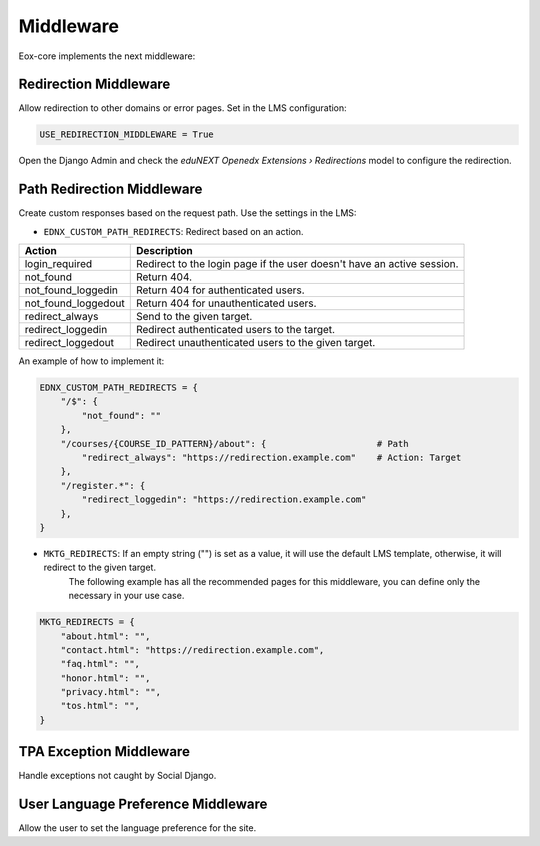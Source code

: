 Middleware
==========

Eox-core implements the next middleware:

Redirection Middleware
----------------------

Allow redirection to other domains or error pages. Set in the LMS configuration: 

.. code-block::
   
   USE_REDIRECTION_MIDDLEWARE = True

Open the Django Admin and check the *eduNEXT Openedx Extensions › Redirections* model to configure the redirection. 

Path Redirection Middleware
---------------------------

Create custom responses based on the request path. Use the settings in the LMS:

- ``EDNX_CUSTOM_PATH_REDIRECTS``: Redirect based on an action.
   
+---------------------+-----------------------------------------------------------------------+
| Action              | Description                                                           |
+=====================+=======================================================================+
| login_required      | Redirect to the login page if the user doesn't have an active session.|
+---------------------+-----------------------------------------------------------------------+
| not_found           | Return 404.                                                           |
+---------------------+-----------------------------------------------------------------------+
| not_found_loggedin  | Return 404 for authenticated users.                                   |
+---------------------+-----------------------------------------------------------------------+
| not_found_loggedout | Return 404 for unauthenticated users.                                 |
+---------------------+-----------------------------------------------------------------------+
| redirect_always     | Send to the given target.                                             |
+---------------------+-----------------------------------------------------------------------+
| redirect_loggedin   | Redirect authenticated users to the target.                           |
+---------------------+-----------------------------------------------------------------------+
| redirect_loggedout  | Redirect unauthenticated users to the given target.                   |
+---------------------+-----------------------------------------------------------------------+

An example of how to implement it:

.. code-block:: python
    
    EDNX_CUSTOM_PATH_REDIRECTS = {
        "/$": {
            "not_found": ""
        },
        "/courses/{COURSE_ID_PATTERN}/about": {                     # Path
            "redirect_always": "https://redirection.example.com"    # Action: Target
        },
        "/register.*": {
            "redirect_loggedin": "https://redirection.example.com"
        },
    }


- ``MKTG_REDIRECTS``: If an empty string ("") is set as a value, it will use the default LMS template, otherwise, it will redirect to the given target.
    The following example has all the recommended pages for this middleware, you can define only the necessary in your use case.

.. code-block:: python

    MKTG_REDIRECTS = {
        "about.html": "",
        "contact.html": "https://redirection.example.com",
        "faq.html": "",
        "honor.html": "",
        "privacy.html": "",
        "tos.html": "",
    }


TPA Exception Middleware
------------------------

Handle exceptions not caught by Social Django.


User Language Preference Middleware
-----------------------------------

Allow the user to set the language preference for the site. 
